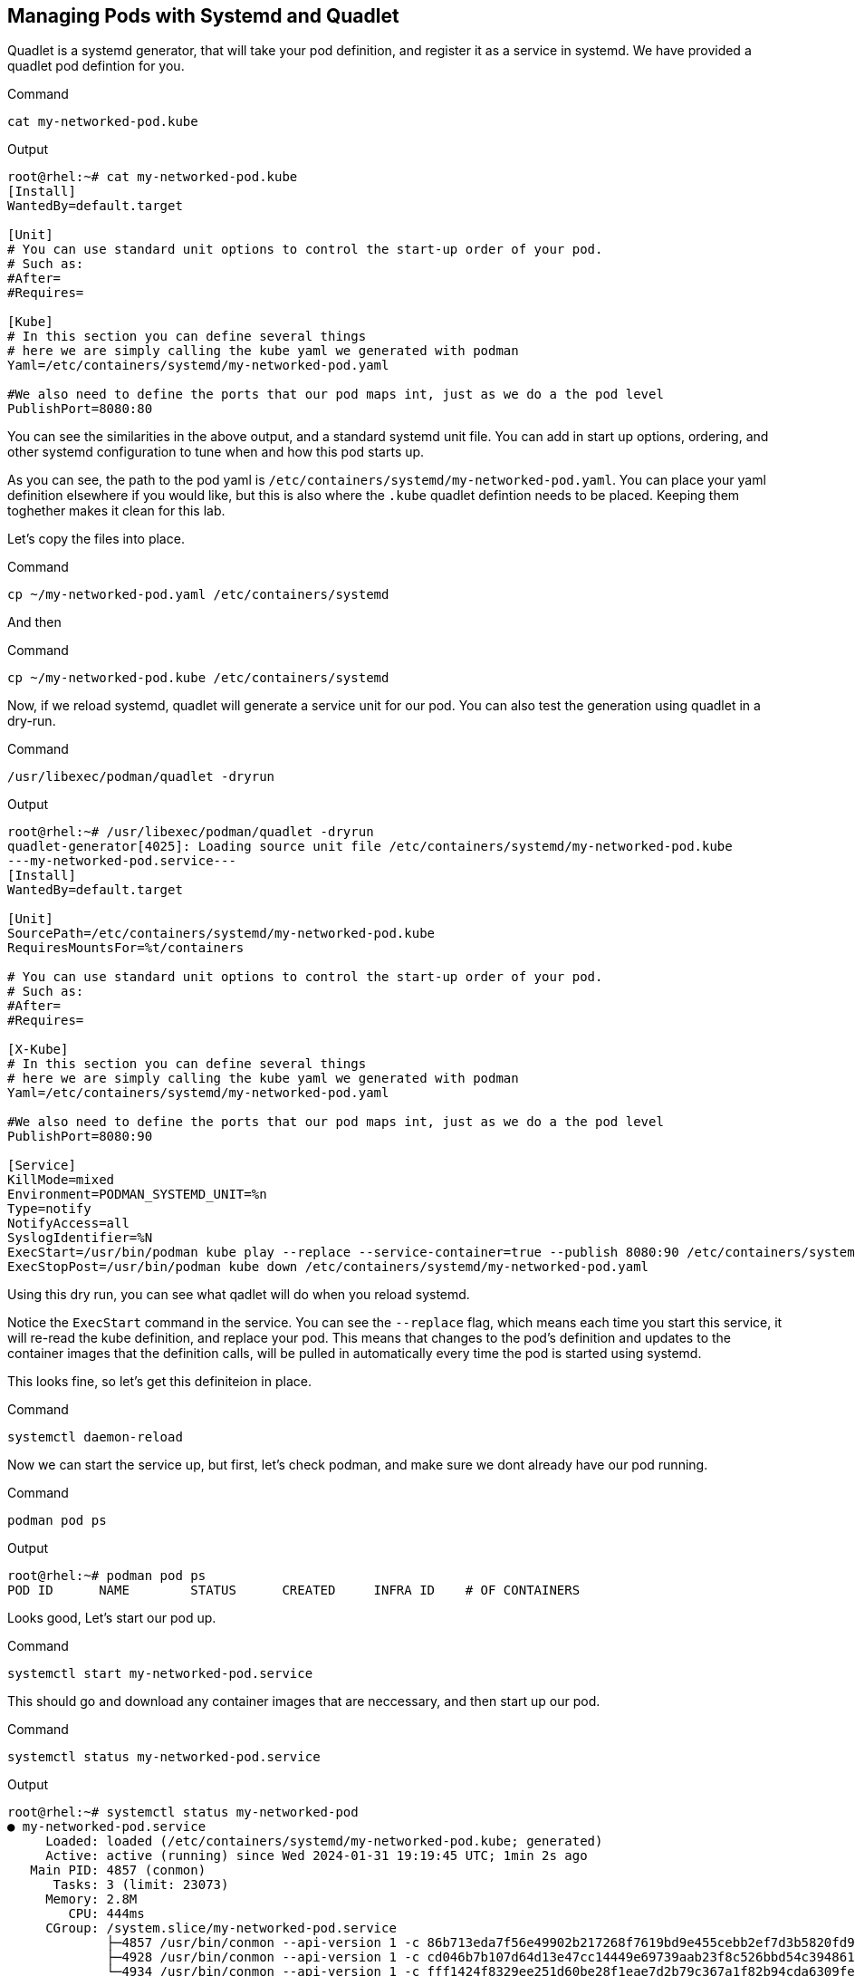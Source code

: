 == Managing Pods with Systemd and Quadlet

Quadlet is a systemd generator, that will take your pod definition, and register it as a service in systemd. We have provided a quadlet pod defintion for you.

.Command
[source,bash,subs="+macros,+attributes",role=execute]
----
cat my-networked-pod.kube
----

.Output
[source,text]
----
root@rhel:~# cat my-networked-pod.kube
[Install]
WantedBy=default.target

[Unit]
# You can use standard unit options to control the start-up order of your pod.
# Such as:
#After=
#Requires=

[Kube]
# In this section you can define several things
# here we are simply calling the kube yaml we generated with podman
Yaml=/etc/containers/systemd/my-networked-pod.yaml

#We also need to define the ports that our pod maps int, just as we do a the pod level
PublishPort=8080:80
----

You can see the similarities in the above output, and a standard systemd unit file. You can add in start up options, ordering, and other systemd configuration to tune when and how this pod starts up.

As you can see, the path to the pod yaml is `+/etc/containers/systemd/my-networked-pod.yaml+`. You can place your yaml definition elsewhere if you would like, but this is also where the `+.kube+` quadlet defintion needs to be placed. Keeping them toghether makes it clean for this lab.

Let's copy the files into place.


.Command
[source,bash,subs="+macros,+attributes",role=execute]
----
cp ~/my-networked-pod.yaml /etc/containers/systemd
----
And then

.Command
[source,bash,subs="+macros,+attributes",role=execute]
----
cp ~/my-networked-pod.kube /etc/containers/systemd
----

Now, if we reload systemd, quadlet will generate a service unit for our pod. You can also test the generation using quadlet in a dry-run.

.Command
[source,bash,subs="+macros,+attributes",role=execute]
----
/usr/libexec/podman/quadlet -dryrun
----

.Output
[source,text]
----
root@rhel:~# /usr/libexec/podman/quadlet -dryrun
quadlet-generator[4025]: Loading source unit file /etc/containers/systemd/my-networked-pod.kube
---my-networked-pod.service---
[Install]
WantedBy=default.target

[Unit]
SourcePath=/etc/containers/systemd/my-networked-pod.kube
RequiresMountsFor=%t/containers

# You can use standard unit options to control the start-up order of your pod.
# Such as:
#After=
#Requires=

[X-Kube]
# In this section you can define several things
# here we are simply calling the kube yaml we generated with podman
Yaml=/etc/containers/systemd/my-networked-pod.yaml

#We also need to define the ports that our pod maps int, just as we do a the pod level
PublishPort=8080:90

[Service]
KillMode=mixed
Environment=PODMAN_SYSTEMD_UNIT=%n
Type=notify
NotifyAccess=all
SyslogIdentifier=%N
ExecStart=/usr/bin/podman kube play --replace --service-container=true --publish 8080:90 /etc/containers/systemd/my-networked-pod.yaml
ExecStopPost=/usr/bin/podman kube down /etc/containers/systemd/my-networked-pod.yaml
----

Using this dry run, you can see what qadlet will do when you reload systemd.

Notice the `+ExecStart+` command in the service. You can see the `+--replace+` flag, which means each time you start this service, it will re-read the kube definition, and replace your pod. This means that changes to the pod's definition and updates to the container images that the definition calls, will be pulled in automatically every time the pod is started using systemd.

This looks fine, so let's get this definiteion in place.

.Command
[source,bash,subs="+macros,+attributes",role=execute]
----
systemctl daemon-reload
----

Now we can start the service up, but first, let's check podman, and make sure we dont already have our pod running.

.Command
[source,bash,subs="+macros,+attributes",role=execute]
----
podman pod ps
----

.Output
[source,text]
----
root@rhel:~# podman pod ps
POD ID      NAME        STATUS      CREATED     INFRA ID    # OF CONTAINERS
----

Looks good, Let's start our pod up.

.Command
[source,bash,subs="+macros,+attributes",role=execute]
----
systemctl start my-networked-pod.service
----

This should go and download any container images that are neccessary, and then start up our pod.

.Command
[source,bash,subs="+macros,+attributes",role=execute]
----
systemctl status my-networked-pod.service
----

.Output
[source,text]
----
root@rhel:~# systemctl status my-networked-pod
● my-networked-pod.service
     Loaded: loaded (/etc/containers/systemd/my-networked-pod.kube; generated)
     Active: active (running) since Wed 2024-01-31 19:19:45 UTC; 1min 2s ago
   Main PID: 4857 (conmon)
      Tasks: 3 (limit: 23073)
     Memory: 2.8M
        CPU: 444ms
     CGroup: /system.slice/my-networked-pod.service
             ├─4857 /usr/bin/conmon --api-version 1 -c 86b713eda7f56e49902b217268f7619bd9e455cebb2ef7d3b5820fd92ce58e41 -u 86b713eda7f56e>
             ├─4928 /usr/bin/conmon --api-version 1 -c cd046b7b107d64d13e47cc14449e69739aab23f8c526bbd54c394861ec253f72 -u cd046b7b107d64>
             └─4934 /usr/bin/conmon --api-version 1 -c fff1424f8329ee251d60be28f1eae7d2b79c367a1f82b94cda6309febebe05bf -u fff1424f8329ee

----

.Command
[source,bash,subs="+macros,+attributes",role=execute]
----
podman pod ps
----

.Output
[source,text]
----
root@rhel:~# podman pod ps
POD ID        NAME              STATUS      CREATED             INFRA ID      # OF CONTAINERS
34c2405415bd  my-networked-pod  Running     About a minute ago  cd046b7b107d  2
----

Now the `+my-networked-pod+` pod can be controlled via systemctl, and will even start up on system boot-up.
